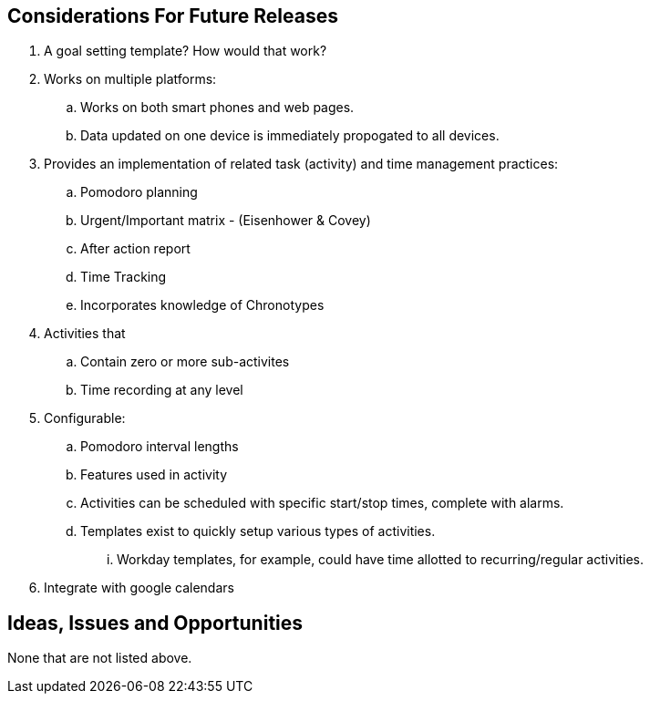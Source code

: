 == Considerations For Future Releases ==
. A goal setting template? How would that work?
. Works on multiple platforms:
.. Works on both smart phones and web pages.
.. Data updated on one device is immediately propogated to all devices.
. Provides an implementation of related task (activity) and time management practices:
.. Pomodoro planning
.. Urgent/Important matrix - (Eisenhower & Covey)
.. After action report
.. Time Tracking
.. Incorporates knowledge of Chronotypes
. Activities that
.. Contain zero or more sub-activites
.. Time recording at any level
. Configurable:
.. Pomodoro interval lengths
.. Features used in activity
.. Activities can be scheduled with specific start/stop times, complete with alarms.
.. Templates exist to quickly setup various types of activities.
... Workday templates, for example, could have time allotted to recurring/regular activities.
. Integrate with google calendars


== Ideas, Issues and Opportunities ==
None that are not listed above.
